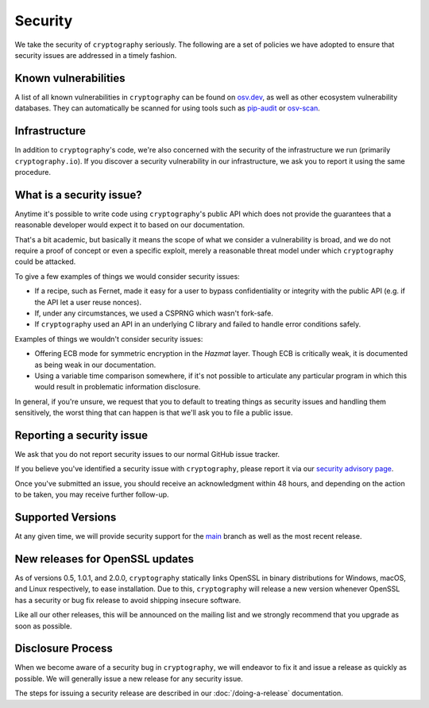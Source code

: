 Security
========

We take the security of ``cryptography`` seriously. The following are a set of
policies we have adopted to ensure that security issues are addressed in a
timely fashion.

Known vulnerabilities
---------------------

A list of all known vulnerabilities in ``cryptography`` can be found on
`osv.dev`_, as well as other ecosystem vulnerability databases. They can
automatically be scanned for using tools such as `pip-audit`_ or `osv-scan`_.

Infrastructure
--------------

In addition to ``cryptography``'s code, we're also concerned with the security
of the infrastructure we run (primarily ``cryptography.io``). If you discover
a security vulnerability in our infrastructure, we ask you to report it using
the same procedure.

What is a security issue?
-------------------------

Anytime it's possible to write code using ``cryptography``'s public API which
does not provide the guarantees that a reasonable developer would expect it to
based on our documentation.

That's a bit academic, but basically it means the scope of what we consider a
vulnerability is broad, and we do not require a proof of concept or even a
specific exploit, merely a reasonable threat model under which ``cryptography``
could be attacked.

To give a few examples of things we would consider security issues:

* If a recipe, such as Fernet, made it easy for a user to bypass
  confidentiality or integrity with the public API (e.g. if the API let a user
  reuse nonces).
* If, under any circumstances, we used a CSPRNG which wasn't fork-safe.
* If ``cryptography`` used an API in an underlying C library and failed to
  handle error conditions safely.

Examples of things we wouldn't consider security issues:

* Offering ECB mode for symmetric encryption in the *Hazmat* layer. Though ECB
  is critically weak, it is documented as being weak in our documentation.
* Using a variable time comparison somewhere, if it's not possible to
  articulate any particular program in which this would result in problematic
  information disclosure.

In general, if you're unsure, we request that you to default to treating things
as security issues and handling them sensitively, the worst thing that can
happen is that we'll ask you to file a public issue.

Reporting a security issue
--------------------------

We ask that you do not report security issues to our normal GitHub issue
tracker.

If you believe you've identified a security issue with ``cryptography``,
please report it via our `security advisory page`_.

Once you've submitted an issue, you should receive an acknowledgment within 48
hours, and depending on the action to be taken, you may receive further
follow-up.

Supported Versions
------------------

At any given time, we will provide security support for the `main`_ branch
as well as the most recent release.

New releases for OpenSSL updates
--------------------------------

As of versions 0.5, 1.0.1, and 2.0.0, ``cryptography`` statically links OpenSSL
in binary distributions for Windows, macOS, and Linux respectively, to ease
installation. Due to this, ``cryptography`` will release a new version whenever
OpenSSL has a security or bug fix release to avoid shipping insecure software.

Like all our other releases, this will be announced on the mailing list and we
strongly recommend that you upgrade as soon as possible.

Disclosure Process
------------------

When we become aware of a security bug in ``cryptography``, we will endeavor to
fix it and issue a release as quickly as possible. We will generally issue a new
release for any security issue.

The steps for issuing a security release are described in our
:doc:`/doing-a-release` documentation.


.. _`osv.dev`: https://osv.dev/list?ecosystem=PyPI&q=cryptography
.. _`pip-audit`: https://pypi.org/project/pip-audit/
.. _`osv-scan`: https://google.github.io/osv-scanner/
.. _`security advisory page`: https://github.com/pyca/cryptography/security/advisories/new
.. _`main`: https://github.com/pyca/cryptography
